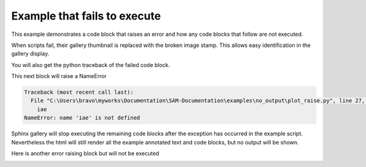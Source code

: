 
.. DO NOT EDIT.
.. THIS FILE WAS AUTOMATICALLY GENERATED BY SPHINX-GALLERY.
.. TO MAKE CHANGES, EDIT THE SOURCE PYTHON FILE:
.. "auto_examples\no_output\plot_raise.py"
.. LINE NUMBERS ARE GIVEN BELOW.

.. only:: html

    .. note::
        :class: sphx-glr-download-link-note

        Click :ref:`here <sphx_glr_download_auto_examples_no_output_plot_raise.py>`
        to download the full example code

.. rst-class:: sphx-glr-example-title

.. _sphx_glr_auto_examples_no_output_plot_raise.py:


Example that fails to execute
=============================

This example demonstrates a code block that raises an error and how any code
blocks that follow are not executed.

When scripts fail, their gallery thumbnail is replaced with the broken
image stamp. This allows easy identification in the gallery display.

You will also get the python traceback of the failed code block.

.. GENERATED FROM PYTHON SOURCE LINES 14-24

.. code-block:: default
   :lineno-start: 15


    # Code source: Óscar Nájera
    # License: BSD 3 clause
    # sphinx_gallery_line_numbers = True

    import numpy as np
    import matplotlib.pyplot as plt

    plt.pcolormesh(np.random.randn(100, 100))




.. image-sg:: /auto_examples/no_output/images/sphx_glr_plot_raise_001.png
   :alt: plot raise
   :srcset: /auto_examples/no_output/images/sphx_glr_plot_raise_001.png
   :class: sphx-glr-single-img


.. rst-class:: sphx-glr-script-out

 Out:

 .. code-block:: none


    <matplotlib.collections.QuadMesh object at 0x000001882948E430>



.. GENERATED FROM PYTHON SOURCE LINES 25-26

This next block will raise a NameError

.. GENERATED FROM PYTHON SOURCE LINES 26-29

.. code-block:: default
   :lineno-start: 27


    iae



.. rst-class:: sphx-glr-script-out

.. code-block:: pytb

    Traceback (most recent call last):
      File "C:\Users\bravo\myworks\Documentation\SAM-Documentation\examples\no_output\plot_raise.py", line 27, in <module>
        iae
    NameError: name 'iae' is not defined




.. GENERATED FROM PYTHON SOURCE LINES 30-34

Sphinx gallery will stop executing the remaining code blocks after
the exception has occurred in the example script. Nevertheless the
html will still render all the example annotated text and
code blocks, but no output will be shown.

.. GENERATED FROM PYTHON SOURCE LINES 36-37

Here is another error raising block but will not be executed

.. GENERATED FROM PYTHON SOURCE LINES 37-39

.. code-block:: default
   :lineno-start: 38


    plt.plot('Strings are not a valid argument for the plot function')


.. rst-class:: sphx-glr-timing

   **Total running time of the script:** ( 0 minutes  0.091 seconds)


.. _sphx_glr_download_auto_examples_no_output_plot_raise.py:


.. only :: html

 .. container:: sphx-glr-footer
    :class: sphx-glr-footer-example



  .. container:: sphx-glr-download sphx-glr-download-python

     :download:`Download Python source code: plot_raise.py <plot_raise.py>`



  .. container:: sphx-glr-download sphx-glr-download-jupyter

     :download:`Download Jupyter notebook: plot_raise.ipynb <plot_raise.ipynb>`


.. only:: html

 .. rst-class:: sphx-glr-signature

    `Gallery generated by Sphinx-Gallery <https://sphinx-gallery.github.io>`_

